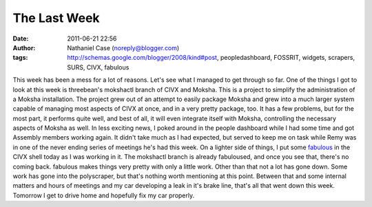 The Last Week
#############
:date: 2011-06-21 22:56
:author: Nathaniel Case (noreply@blogger.com)
:tags: http://schemas.google.com/blogger/2008/kind#post, peopledashboard, FOSSRIT, widgets, scrapers, SURS, CIVX, fabulous

This week has been a mess for a lot of reasons. Let's see what I managed
to get through so far.
One of the things I got to look at this week is threebean's mokshactl
branch of CIVX and Moksha. This is a project to simplify the
administration of a Moksha installation. The project grew out of an
attempt to easily package Moksha and grew into a much larger system
capable of managing most aspects of CIVX at once, and in a very pretty
package, too. It has a few problems, but for the most part, it performs
quite well, and best of all, it will even integrate itself with Moksha,
controlling the necessary aspects of Moksha as well.
In less exciting news, I poked around in the people dashboard while I
had some time and got Assembly members working again. It didn't take
much as I had expected, but served to keep me on task while Remy was in
one of the never ending series of meetings he's had this week.
On a lighter side of things, I put some `fabulous`_ in the CIVX shell
today as I was working in it. The mokshactl branch is already
fabuloused, and once you see that, there's no coming back. fabulous
makes things very pretty with only a little work.
Other than that not a lot has gone down. Some work has gone into the
polyscraper, but that's nothing worth mentioning at this point. Between
that and some internal matters and hours of meetings and my car
developing a leak in it's brake line, that's all that went down this
week. Tomorrow I get to drive home and hopefully fix my car properly.

.. _fabulous: http://lobstertech.com/fabulous.html
